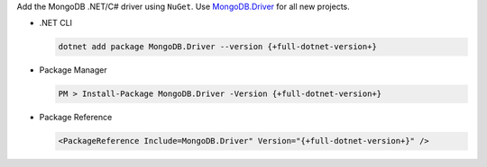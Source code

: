 Add the MongoDB .NET/C# driver using ``NuGet``. Use `MongoDB.Driver <https://www.nuget.org/packages/mongodb.driver>`__
for all new projects.

- .NET CLI

  .. code-block:: sh

     dotnet add package MongoDB.Driver --version {+full-dotnet-version+}

- Package Manager

  .. code-block:: sh

     PM > Install-Package MongoDB.Driver -Version {+full-dotnet-version+}

- Package Reference

  .. code-block:: sh

     <PackageReference Include=MongoDB.Driver" Version="{+full-dotnet-version+}" />
